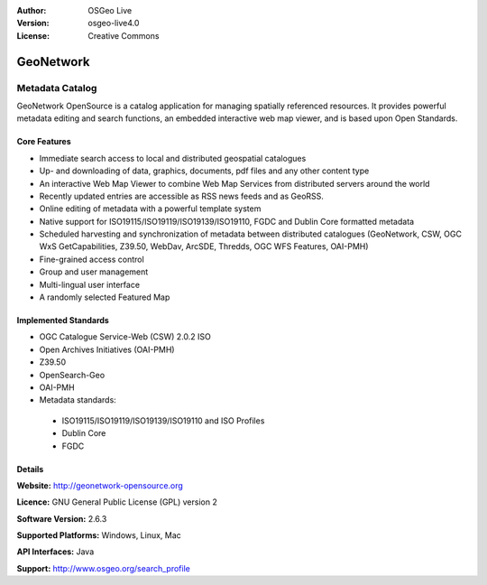 :Author: OSGeo Live
:Version: osgeo-live4.0
:License: Creative Commons

.. _geonetwork-overview:

.. image:: ../../images/project_logos/logo-GeoNetwork.png
  :scale: 100 %
  :alt: project logo
  :align: right
  :target: http://geonetwork-opensource.org/

.. image:: ../../images/logos/OSGeo_project.png
  :scale: 100
  :alt: OSGeo Project
  :align: right
  :target: http://www.osgeo.org

GeoNetwork
==========

Metadata Catalog
~~~~~~~~~~~~~~~~

GeoNetwork OpenSource is a catalog application for managing spatially referenced resources. It provides powerful metadata editing and search functions, an embedded interactive web map viewer, and is based upon Open Standards.

.. image:: ../../images/screenshots/1024x768/geonetwork-overview.png
  :scale: 50 %
  :alt: project logo
  :align: right

Core Features
-------------
*  Immediate search access to local and distributed geospatial catalogues
* Up- and downloading of data, graphics, documents, pdf files and any other content type
* An interactive Web Map Viewer to combine Web Map Services from distributed servers around the world
* Recently updated entries are accessible as RSS news feeds and as GeoRSS.
* Online editing of metadata with a powerful template system
* Native support for ISO19115/ISO19119/ISO19139/ISO19110, FGDC and Dublin Core formatted metadata
* Scheduled harvesting and synchronization of metadata between distributed catalogues (GeoNetwork, CSW, OGC WxS GetCapabilities, Z39.50, WebDav, ArcSDE, Thredds, OGC WFS Features, OAI-PMH)
* Fine-grained access control
* Group and user management
* Multi-lingual user interface
* A randomly selected Featured Map

Implemented Standards
---------------------

* OGC Catalogue Service-Web (CSW) 2.0.2 ISO
* Open Archives Initiatives (OAI-PMH)
* Z39.50 
* OpenSearch-Geo
* OAI-PMH
* Metadata standards:

 * ISO19115/ISO19119/ISO19139/ISO19110 and ISO Profiles
 * Dublin Core
 * FGDC

Details
-------

**Website:** http://geonetwork-opensource.org

**Licence:** GNU General Public License (GPL) version 2

**Software Version:** 2.6.3

**Supported Platforms:** Windows, Linux, Mac

**API Interfaces:** Java

**Support:** http://www.osgeo.org/search_profile

